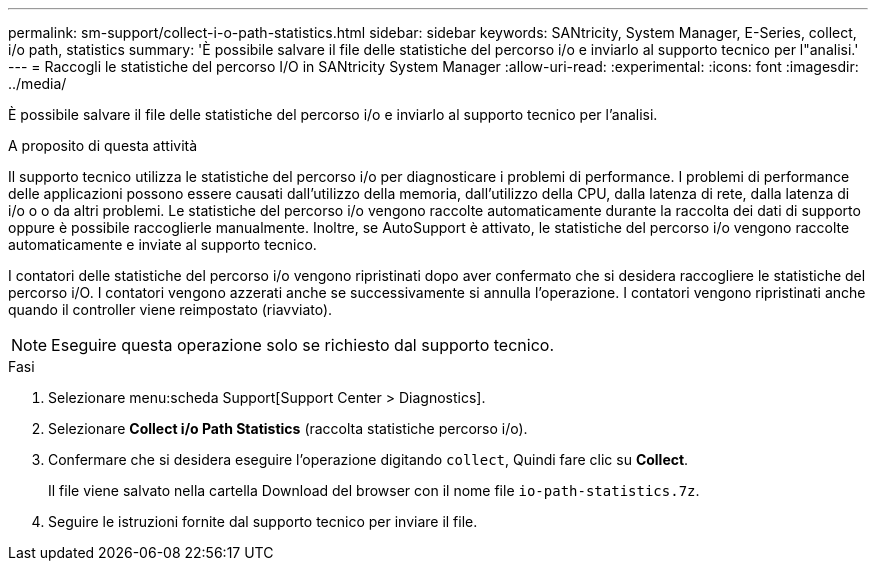---
permalink: sm-support/collect-i-o-path-statistics.html 
sidebar: sidebar 
keywords: SANtricity, System Manager, E-Series, collect, i/o path, statistics 
summary: 'È possibile salvare il file delle statistiche del percorso i/o e inviarlo al supporto tecnico per l"analisi.' 
---
= Raccogli le statistiche del percorso I/O in SANtricity System Manager
:allow-uri-read: 
:experimental: 
:icons: font
:imagesdir: ../media/


[role="lead"]
È possibile salvare il file delle statistiche del percorso i/o e inviarlo al supporto tecnico per l'analisi.

.A proposito di questa attività
Il supporto tecnico utilizza le statistiche del percorso i/o per diagnosticare i problemi di performance. I problemi di performance delle applicazioni possono essere causati dall'utilizzo della memoria, dall'utilizzo della CPU, dalla latenza di rete, dalla latenza di i/o o o da altri problemi. Le statistiche del percorso i/o vengono raccolte automaticamente durante la raccolta dei dati di supporto oppure è possibile raccoglierle manualmente. Inoltre, se AutoSupport è attivato, le statistiche del percorso i/o vengono raccolte automaticamente e inviate al supporto tecnico.

I contatori delle statistiche del percorso i/o vengono ripristinati dopo aver confermato che si desidera raccogliere le statistiche del percorso i/O. I contatori vengono azzerati anche se successivamente si annulla l'operazione. I contatori vengono ripristinati anche quando il controller viene reimpostato (riavviato).

[NOTE]
====
Eseguire questa operazione solo se richiesto dal supporto tecnico.

====
.Fasi
. Selezionare menu:scheda Support[Support Center > Diagnostics].
. Selezionare *Collect i/o Path Statistics* (raccolta statistiche percorso i/o).
. Confermare che si desidera eseguire l'operazione digitando `collect`, Quindi fare clic su *Collect*.
+
Il file viene salvato nella cartella Download del browser con il nome file `io-path-statistics.7z`.

. Seguire le istruzioni fornite dal supporto tecnico per inviare il file.

